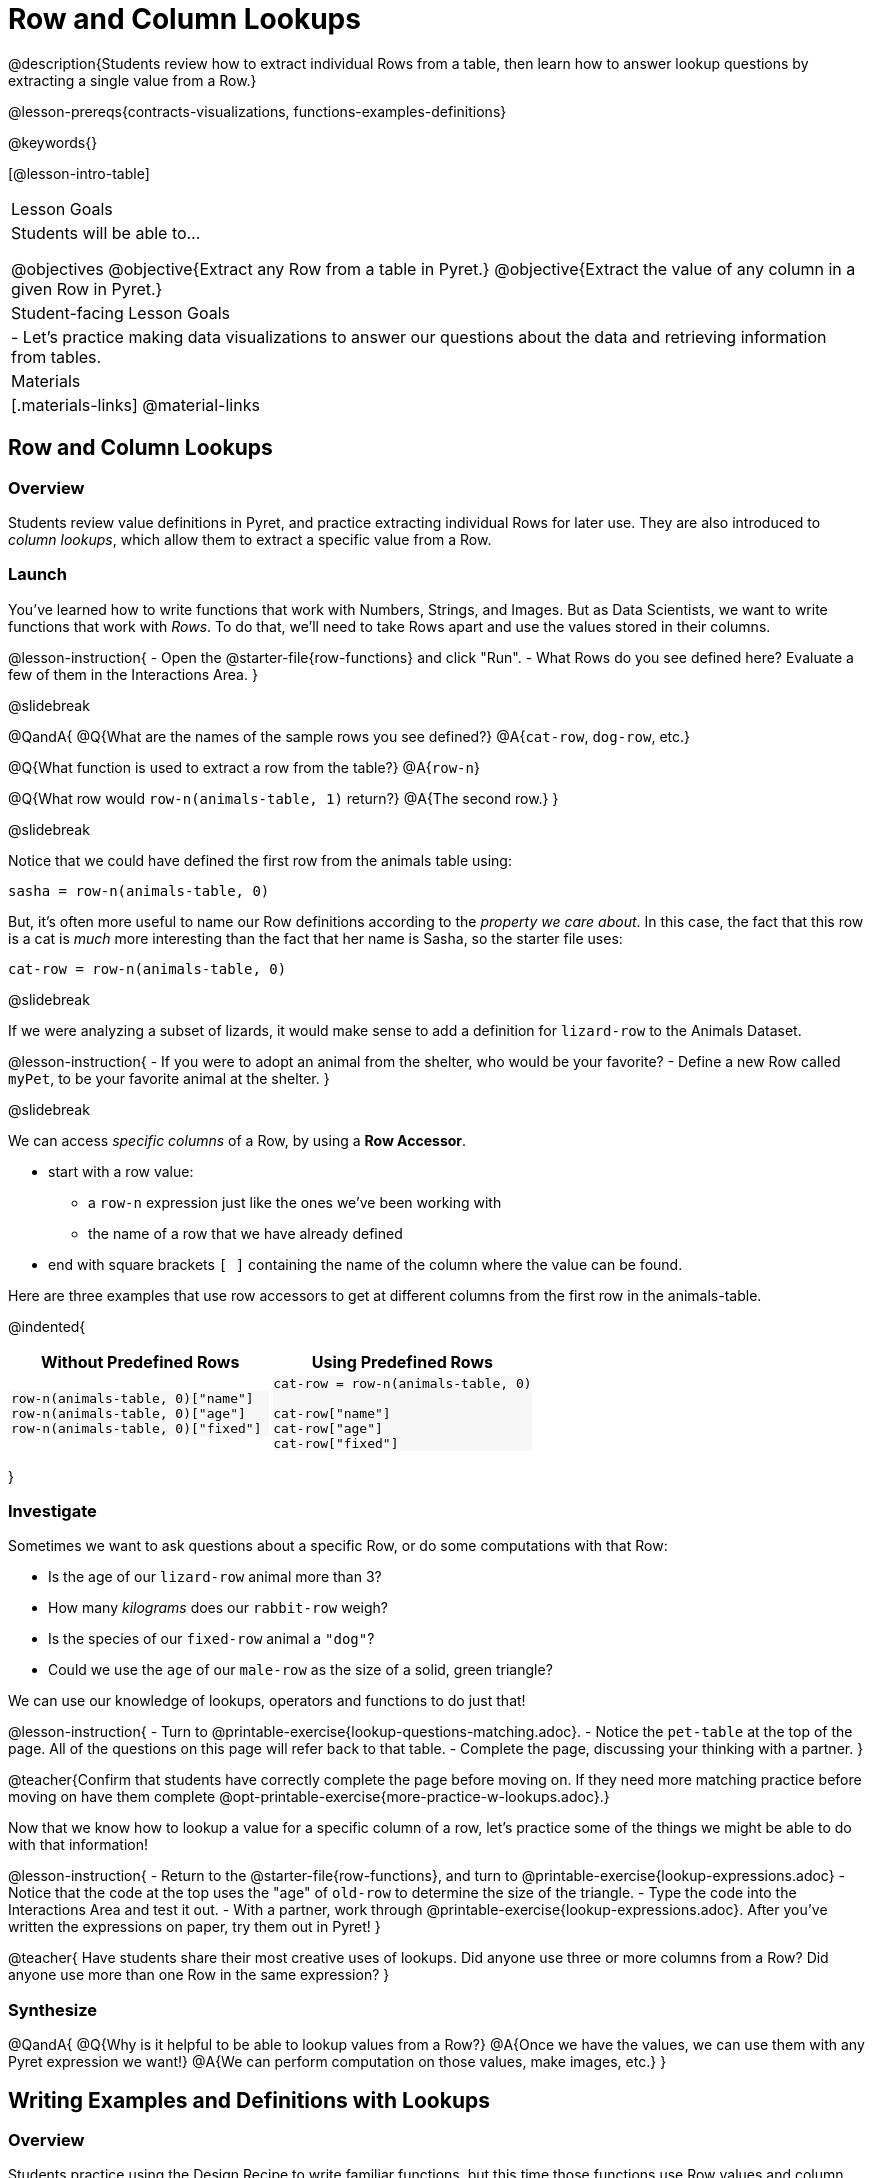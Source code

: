 = Row and Column Lookups

@description{Students review how to extract individual Rows from a table, then learn how to answer lookup questions by extracting a single value from a Row.}

@lesson-prereqs{contracts-visualizations, functions-examples-definitions}

@keywords{}

[@lesson-intro-table]
|===

| Lesson Goals
| Students will be able to...

@objectives
@objective{Extract any Row from a table in Pyret.}
@objective{Extract the value of any column in a given Row in Pyret.}

| Student-facing Lesson Goals
|

- Let's practice making data visualizations to answer our questions about the data and retrieving information from tables.

| Materials
|[.materials-links]
@material-links

|===

== Row and Column Lookups

=== Overview
Students review value definitions in Pyret, and practice extracting individual Rows for later use. They are also introduced to _column lookups_, which allow them to extract a specific value from a Row.

=== Launch

You've learned how to write functions that work with Numbers, Strings, and Images. But as Data Scientists, we want to write functions that work with _Rows_. To do that, we'll need to take Rows apart and use the values stored in their columns.

@lesson-instruction{
- Open the @starter-file{row-functions} and click "Run".
- What Rows do you see defined here? Evaluate a few of them in the Interactions Area.
}

@slidebreak

@QandA{
@Q{What are the names of the sample rows you see defined?}
@A{`cat-row`, `dog-row`, etc.}

@Q{What function is used to extract a row from the table?}
@A{`row-n`}

@Q{What row would `row-n(animals-table, 1)` return?}
@A{The second row.}
}

@slidebreak

Notice that we could have defined the first row from the animals table using:

`sasha = row-n(animals-table, 0)`

But, it's often more useful to name our Row definitions according to the _property we care about_. In this case, the fact that this row is a cat is _much_ more interesting than the fact that her name is Sasha, so the starter file uses:

`cat-row = row-n(animals-table, 0)`


@slidebreak

If we were analyzing a subset of lizards, it would make sense to add a definition for `lizard-row` to the Animals Dataset.

@lesson-instruction{
- If you were to adopt an animal from the shelter, who would be your favorite?
- Define a new Row called `myPet`, to be your favorite animal at the shelter.
}

@slidebreak

We can access _specific columns_ of a Row, by using a *Row Accessor*.

- start with a row value:
  ** a `row-n` expression just like the ones we've been working with
  ** the name of a row that we have already defined
- end with square brackets `[ ]` containing the name of the column where the value can be found.

Here are three examples that use row accessors to get at different columns from the first row in the animals-table.
++++
<style>
.comparisonTable th { text-align: center; }
.comparisonTable .highlight { background: #f7f7f8 !important; }
</style>
++++
@indented{
[.comparisonTable, cols="^1a,^1a", options="header", frame="none"]
|===
| Without Predefined Rows
| Using Predefined Rows

|

```
row-n(animals-table, 0)["name"]
row-n(animals-table, 0)["age"]
row-n(animals-table, 0)["fixed"]
```

|

```
cat-row = row-n(animals-table, 0)

cat-row["name"]
cat-row["age"]
cat-row["fixed"]
```

|===
}

=== Investigate

Sometimes we want to ask questions about a specific Row, or do some computations with that Row:

- Is the age of our `lizard-row` animal more than 3?
- How many _kilograms_ does our `rabbit-row` weigh?
- Is the species of our `fixed-row` animal a `"dog"`?
- Could we use the `age` of our `male-row` as the size of a solid, green triangle?

We can use our knowledge of lookups, operators and functions to do just that!

@lesson-instruction{
- Turn to @printable-exercise{lookup-questions-matching.adoc}.
- Notice the `pet-table` at the top of the page. All of the questions on this page will refer back to that table.
- Complete the page, discussing your thinking with a partner.
}

@teacher{Confirm that students have correctly complete the page before moving on. If they need more matching practice before moving on have them complete @opt-printable-exercise{more-practice-w-lookups.adoc}.}

Now that we know how to lookup a value for a specific column of a row, let's practice some of the things we might be able to do with that information!

@lesson-instruction{
- Return to the @starter-file{row-functions}, and turn to @printable-exercise{lookup-expressions.adoc}
- Notice that the code at the top uses the "age" of `old-row` to determine the size of the triangle.
- Type the code into the Interactions Area and test it out.
- With a partner, work through @printable-exercise{lookup-expressions.adoc}. After you've written the expressions on paper, try them out in Pyret!
}

@teacher{
Have students share their most creative uses of lookups. Did anyone use three or more columns from a Row? Did anyone use more than one Row in the same expression?
}

=== Synthesize

@QandA{
@Q{Why is it helpful to be able to lookup values from a Row?}
@A{Once we have the values, we can use them with any Pyret expression we want!}
@A{We can perform computation on those values, make images, etc.}
}

== Writing Examples and Definitions with Lookups

=== Overview
Students practice using the Design Recipe to write familiar functions, but this time those functions use Row values and column lookups as part of their expressions.

=== Launch
Could we use use column lookups in some of the functions we've written? Let's try it out!

@lesson-roleplay{
We're going to need another actor...

This time, the role is "nametag". It takes in a name and draws that text in size 20 with blue letters.

When someone says @show{(code '(nametag "Jamal"))}, they reply with @show{(code '(text "Jamal" 20 "blue"))}
}

@teacher{Have students practice calling out colors, with the actor responding.}

@slidebreak

This rehearsing gives us our examples!

```
examples:
  nametag("Baily") is text("Baily", 20 "blue")
  nametag("Shay")  is text("Shay",  20 "blue")
end
```

Circling and labeling the parts that change helps us define the function:

@show{(code '(define (nametag name) (text name 20 "blue")))}

@slidebreak

@QandA{
@Q{If we wanted to make the letters smaller, what would need to change?}
@A{We'd have to replace the `20` with something smaller}
@Q{What if we wanted to that number to come from the age of `dog-row`?}
@A{We'd have to replace the `20` with a lookup}
}

@slidebreak

Rewriting the definition to lookup the value of `dog-row`'s age gives us the final code:

```
fun nametag(name): text("name", dog-row["age"], "blue") end
```

=== Investigate

@lesson-instruction{
- With your partner, complete the *first* challenge on @printable-exercise{functions-w-lookups.adoc}
- When you're done, type it into your @starter-file{row-functions} and test it out!
}

@slidebreak

In @lesson-link{functions-make-life-easier}, you defined a function called that took in a color and produced a solid circle of radius 100, of whatever color was passed in:

@center{`fun bigc(color): circle(100, "solid", color) end`}

@QandA{
@Q{What needed to change about this function, to use the age of `old-row` as the size?}
@A{The 100 needed to be replaced with a lookup, extracting `"age"` from `old-row`}
}

@slidebreak

@lesson-instruction{
- With your partner, complete the *second* challenge on @printable-exercise{functions-w-lookups.adoc}
- When you're done, type it into your @starter-file{row-functions} and test it out!
}

@slidebreak

You've already compared a string to a Row lookup. For example, we checked to see if the species of a row was `"cat"`:

@center{`young-row["species"] == "cat"`}

This is _another_ Row lookup, only this time we're comparing the string to the `"name"` column.

@teacher{If necessary, review the solution for this function.}


=== Synthesize

We started programming by writing simple expressions over Numbers, Strings, and Images. Then we learned how to generalize those expressions into _functions._ Now that we know how to look up values from a Row, we can start generalizing expressions with Rows into _functions with Rows._

- Now we can write functions that check if the species of a Row is a cat. This makes it easy to filter a table to show only the cats!
- Now we can write functions that check if the age of a Row is greater than 10. This makes it easy to filter a table to show only the old animals!

What are some other functions we can write, and how might we use them?
